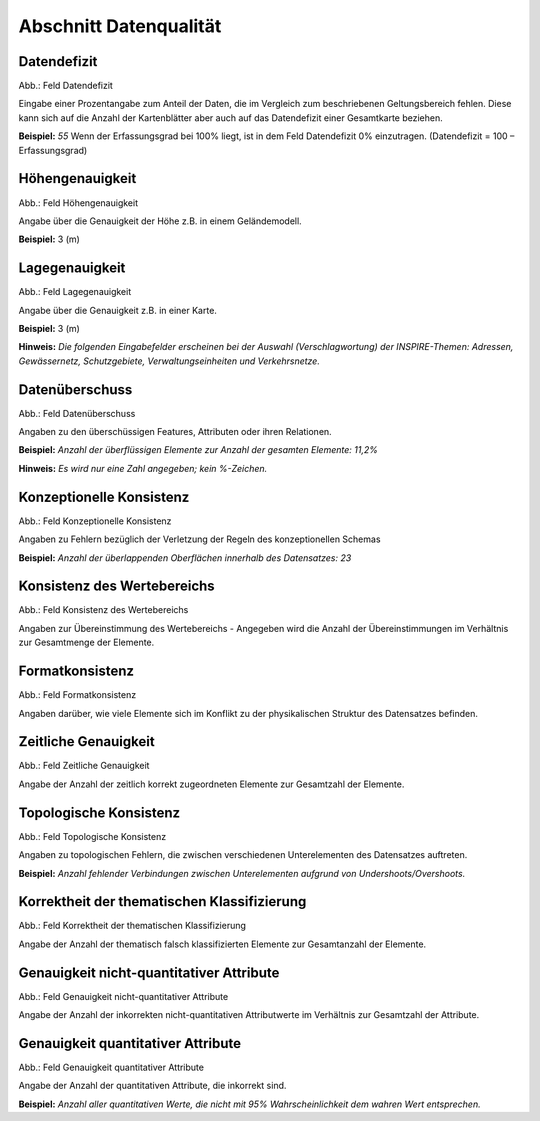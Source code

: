 
Abschnitt Datenqualität
^^^^^^^^^^^^^^^^^^^^^^^

.. image:: ../../../../img_ige/metaver_ige/ige_erfassung/ige_objekte/ige_abschnitt-05_datenqualitaet/ige-abschnitt_datenqualitaet.png

Datendefizit
''''''''''''

.. image:: ../../../../img_ige/metaver_ige/ige_erfassung/ige_objekte/ige_abschnitt-05_datenqualitaet/ige-datenqualitaet_datendefizit.png
 
Abb.: Feld Datendefizit

Eingabe einer Prozentangabe zum Anteil der Daten, die im Vergleich zum beschriebenen Geltungsbereich fehlen. Diese kann sich auf die Anzahl der Kartenblätter aber auch auf das Datendefizit einer Gesamtkarte beziehen.

**Beispiel:** *55*
Wenn der Erfassungsgrad bei 100% liegt, ist in dem Feld Datendefizit 0% einzutragen. (Datendefizit = 100 – Erfassungsgrad) 


Höhengenauigkeit
''''''''''''''''

.. image:: ../../../../img_ige/metaver_ige/ige_erfassung/ige_objekte/ige_abschnitt-05_datenqualitaet/ige-datenqualitaet_hoehengenauigkeit.png
 
Abb.: Feld Höhengenauigkeit

Angabe über die Genauigkeit der Höhe z.B. in einem Geländemodell.

**Beispiel:** 3 (m)


Lagegenauigkeit
'''''''''''''''

.. image:: ../../../../img_ige/metaver_ige/ige_erfassung/ige_objekte/ige_abschnitt-05_datenqualitaet/ige-datenqualitaet_lagegenauigkeit.png
 
Abb.: Feld Lagegenauigkeit

Angabe über die Genauigkeit z.B. in einer Karte.

**Beispiel:** 3 (m)

**Hinweis:**
*Die folgenden Eingabefelder erscheinen bei der Auswahl (Verschlagwortung) der INSPIRE-Themen: Adressen, Gewässernetz, Schutzgebiete, Verwaltungseinheiten und Verkehrsnetze.*


Datenüberschuss
'''''''''''''''

.. image:: ../../../../img_ige/metaver_ige/ige_erfassung/ige_objekte/ige_abschnitt-05_datenqualitaet/ige-datenqualitaet_datenueberschuss.png
 
Abb.: Feld Datenüberschuss

Angaben zu den überschüssigen Features, Attributen oder ihren Relationen.

**Beispiel:** *Anzahl der überflüssigen Elemente zur Anzahl der gesamten Elemente: 11,2%*

**Hinweis:** *Es wird nur eine Zahl angegeben; kein %-Zeichen.*


Konzeptionelle Konsistenz
'''''''''''''''''''''''''

.. image:: ../../../../img_ige/metaver_ige/ige_erfassung/ige_objekte/ige_abschnitt-05_datenqualitaet/ige-datenqualitaet_konzeptionelle-konsistenz.png
 
Abb.: Feld Konzeptionelle Konsistenz

Angaben zu Fehlern bezüglich der Verletzung der Regeln des konzeptionellen Schemas

**Beispiel:** *Anzahl der überlappenden Oberflächen innerhalb des Datensatzes: 23*


Konsistenz des Wertebereichs
''''''''''''''''''''''''''''

.. image:: ../../../../img_ige/metaver_ige/ige_erfassung/ige_objekte/ige_abschnitt-05_datenqualitaet/ige-datenqualitaet_konsistenz-wertebereich.png
 
Abb.: Feld Konsistenz des Wertebereichs

Angaben zur Übereinstimmung des Wertebereichs - Angegeben wird die Anzahl der Übereinstimmungen im Verhältnis zur Gesamtmenge der Elemente.


Formatkonsistenz
''''''''''''''''

.. image:: ../../../../img_ige/metaver_ige/ige_erfassung/ige_objekte/ige_abschnitt-05_datenqualitaet/ige-datenqualitaet_formatkonsistenz.png
 
Abb.: Feld Formatkonsistenz

Angaben darüber, wie viele Elemente sich im Konflikt zu der physikalischen Struktur des Datensatzes befinden.

 
Zeitliche Genauigkeit
'''''''''''''''''''''

.. image:: ../../../../img_ige/metaver_ige/ige_erfassung/ige_objekte/ige_abschnitt-05_datenqualitaet/ige-datenqualitaet_zeiliche-genauigkeit.png
 
Abb.: Feld Zeitliche Genauigkeit

Angabe der Anzahl der zeitlich korrekt zugeordneten Elemente zur Gesamtzahl der Elemente.


Topologische Konsistenz
'''''''''''''''''''''''

.. image:: ../../../../img_ige/metaver_ige/ige_erfassung/ige_objekte/ige_abschnitt-05_datenqualitaet/ige-datenqualitaet_topologische-konsistenz.png
 
Abb.: Feld Topologische Konsistenz

Angaben zu topologischen Fehlern, die zwischen verschiedenen Unterelementen des Datensatzes auftreten.

**Beispiel:** *Anzahl fehlender Verbindungen zwischen Unterelementen aufgrund von Undershoots/Overshoots.*


Korrektheit der thematischen Klassifizierung
''''''''''''''''''''''''''''''''''''''''''''

.. image:: ../../../../img_ige/metaver_ige/ige_erfassung/ige_objekte/ige_abschnitt-05_datenqualitaet/ige-datenqualitaet_korrektheit-thematische-klassifizierung.png
 
Abb.: Feld Korrektheit der thematischen Klassifizierung

Angabe der Anzahl der thematisch falsch klassifizierten Elemente zur Gesamtanzahl der Elemente.


Genauigkeit nicht-quantitativer Attribute
'''''''''''''''''''''''''''''''''''''''''

.. image:: ../../../../img_ige/metaver_ige/ige_erfassung/ige_objekte/ige_abschnitt-05_datenqualitaet/ige-datenqualitaet_genauigkeit-nicht-qualitativer-attribute.png
 
Abb.: Feld Genauigkeit nicht-quantitativer Attribute

Angabe der Anzahl der inkorrekten nicht-quantitativen Attributwerte im Verhältnis zur Gesamtzahl der Attribute.


Genauigkeit quantitativer Attribute
'''''''''''''''''''''''''''''''''''

.. image:: ../../../../img_ige/metaver_ige/ige_erfassung/ige_objekte/ige_abschnitt-05_datenqualitaet/ige-datenqualitaet_genauigkeit-qualitativer-attribute.png
 
Abb.: Feld Genauigkeit quantitativer Attribute

Angabe der Anzahl der quantitativen Attribute, die inkorrekt sind.

**Beispiel:** *Anzahl aller quantitativen Werte, die nicht mit 95% Wahrscheinlichkeit dem wahren Wert entsprechen.*